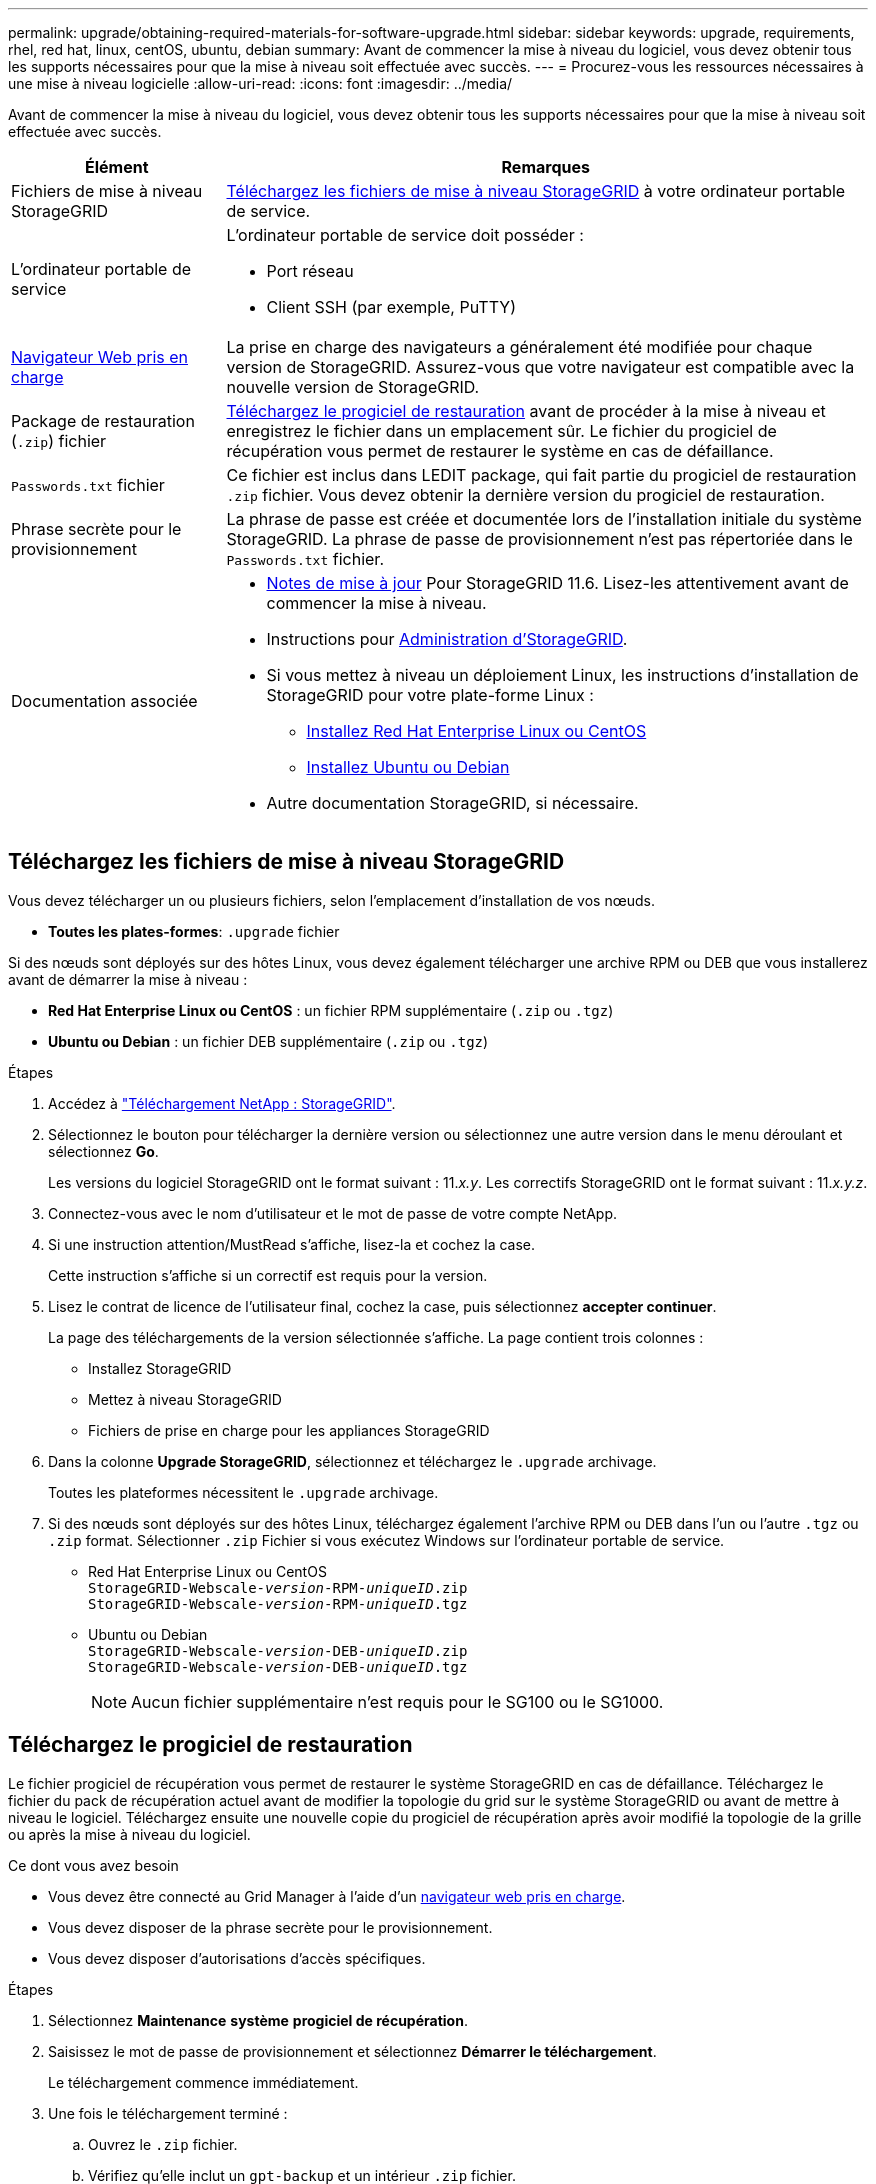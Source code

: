 ---
permalink: upgrade/obtaining-required-materials-for-software-upgrade.html 
sidebar: sidebar 
keywords: upgrade, requirements, rhel, red hat, linux, centOS, ubuntu, debian 
summary: Avant de commencer la mise à niveau du logiciel, vous devez obtenir tous les supports nécessaires pour que la mise à niveau soit effectuée avec succès. 
---
= Procurez-vous les ressources nécessaires à une mise à niveau logicielle
:allow-uri-read: 
:icons: font
:imagesdir: ../media/


[role="lead"]
Avant de commencer la mise à niveau du logiciel, vous devez obtenir tous les supports nécessaires pour que la mise à niveau soit effectuée avec succès.

[cols="1a,3a"]
|===
| Élément | Remarques 


 a| 
Fichiers de mise à niveau StorageGRID
 a| 
<<Téléchargez les fichiers de mise à niveau StorageGRID>> à votre ordinateur portable de service.



 a| 
L'ordinateur portable de service
 a| 
L'ordinateur portable de service doit posséder :

* Port réseau
* Client SSH (par exemple, PuTTY)




 a| 
xref:../admin/web-browser-requirements.adoc[Navigateur Web pris en charge]
 a| 
La prise en charge des navigateurs a généralement été modifiée pour chaque version de StorageGRID. Assurez-vous que votre navigateur est compatible avec la nouvelle version de StorageGRID.



 a| 
Package de restauration (`.zip`) fichier
 a| 
<<Téléchargez le progiciel de restauration>> avant de procéder à la mise à niveau et enregistrez le fichier dans un emplacement sûr. Le fichier du progiciel de récupération vous permet de restaurer le système en cas de défaillance.



 a| 
`Passwords.txt` fichier
 a| 
Ce fichier est inclus dans LEDIT package, qui fait partie du progiciel de restauration `.zip` fichier. Vous devez obtenir la dernière version du progiciel de restauration.



 a| 
Phrase secrète pour le provisionnement
 a| 
La phrase de passe est créée et documentée lors de l'installation initiale du système StorageGRID. La phrase de passe de provisionnement n'est pas répertoriée dans le `Passwords.txt` fichier.



 a| 
Documentation associée
 a| 
* xref:../release-notes/index.adoc[Notes de mise à jour] Pour StorageGRID 11.6. Lisez-les attentivement avant de commencer la mise à niveau.
* Instructions pour xref:../admin/index.adoc[Administration d'StorageGRID].
* Si vous mettez à niveau un déploiement Linux, les instructions d'installation de StorageGRID pour votre plate-forme Linux :
+
** xref:../rhel/index.adoc[Installez Red Hat Enterprise Linux ou CentOS]
** xref:../ubuntu/index.adoc[Installez Ubuntu ou Debian]


* Autre documentation StorageGRID, si nécessaire.


|===


== Téléchargez les fichiers de mise à niveau StorageGRID

Vous devez télécharger un ou plusieurs fichiers, selon l'emplacement d'installation de vos nœuds.

* *Toutes les plates-formes*: `.upgrade` fichier


Si des nœuds sont déployés sur des hôtes Linux, vous devez également télécharger une archive RPM ou DEB que vous installerez avant de démarrer la mise à niveau :

* *Red Hat Enterprise Linux ou CentOS* : un fichier RPM supplémentaire (`.zip` ou `.tgz`)
* *Ubuntu ou Debian* : un fichier DEB supplémentaire (`.zip` ou `.tgz`)


.Étapes
. Accédez à https://mysupport.netapp.com/site/products/all/details/storagegrid/downloads-tab["Téléchargement NetApp : StorageGRID"^].
. Sélectionnez le bouton pour télécharger la dernière version ou sélectionnez une autre version dans le menu déroulant et sélectionnez *Go*.
+
Les versions du logiciel StorageGRID ont le format suivant : 11._x.y_. Les correctifs StorageGRID ont le format suivant : 11._x.y.z_.

. Connectez-vous avec le nom d'utilisateur et le mot de passe de votre compte NetApp.
. Si une instruction attention/MustRead s'affiche, lisez-la et cochez la case.
+
Cette instruction s'affiche si un correctif est requis pour la version.

. Lisez le contrat de licence de l'utilisateur final, cochez la case, puis sélectionnez *accepter continuer*.
+
La page des téléchargements de la version sélectionnée s'affiche. La page contient trois colonnes :

+
** Installez StorageGRID
** Mettez à niveau StorageGRID
** Fichiers de prise en charge pour les appliances StorageGRID


. Dans la colonne *Upgrade StorageGRID*, sélectionnez et téléchargez le `.upgrade` archivage.
+
Toutes les plateformes nécessitent le `.upgrade` archivage.

. Si des nœuds sont déployés sur des hôtes Linux, téléchargez également l'archive RPM ou DEB dans l'un ou l'autre `.tgz` ou `.zip` format. Sélectionner `.zip` Fichier si vous exécutez Windows sur l'ordinateur portable de service.
+
** Red Hat Enterprise Linux ou CentOS +
`StorageGRID-Webscale-_version_-RPM-_uniqueID_.zip` +
`StorageGRID-Webscale-_version_-RPM-_uniqueID_.tgz`
** Ubuntu ou Debian +
`StorageGRID-Webscale-_version_-DEB-_uniqueID_.zip` +
`StorageGRID-Webscale-_version_-DEB-_uniqueID_.tgz`
+

NOTE: Aucun fichier supplémentaire n'est requis pour le SG100 ou le SG1000.







== Téléchargez le progiciel de restauration

Le fichier progiciel de récupération vous permet de restaurer le système StorageGRID en cas de défaillance. Téléchargez le fichier du pack de récupération actuel avant de modifier la topologie du grid sur le système StorageGRID ou avant de mettre à niveau le logiciel. Téléchargez ensuite une nouvelle copie du progiciel de récupération après avoir modifié la topologie de la grille ou après la mise à niveau du logiciel.

.Ce dont vous avez besoin
* Vous devez être connecté au Grid Manager à l'aide d'un xref:../admin/web-browser-requirements.adoc[navigateur web pris en charge].
* Vous devez disposer de la phrase secrète pour le provisionnement.
* Vous devez disposer d'autorisations d'accès spécifiques.


.Étapes
. Sélectionnez *Maintenance* *système* *progiciel de récupération*.
. Saisissez le mot de passe de provisionnement et sélectionnez *Démarrer le téléchargement*.
+
Le téléchargement commence immédiatement.

. Une fois le téléchargement terminé :
+
.. Ouvrez le `.zip` fichier.
.. Vérifiez qu'elle inclut un `gpt-backup` et un intérieur `.zip` fichier.
.. Extraire l'intérieur `.zip` fichier.
.. Confirmez que vous pouvez ouvrir le `Passwords.txt` fichier.


. Copiez le fichier du progiciel de restauration téléchargé (`.zip`) à deux emplacements sûrs, sécurisés et séparés.
+

IMPORTANT: Le fichier du progiciel de récupération doit être sécurisé car il contient des clés de cryptage et des mots de passe qui peuvent être utilisés pour obtenir des données du système StorageGRID.


